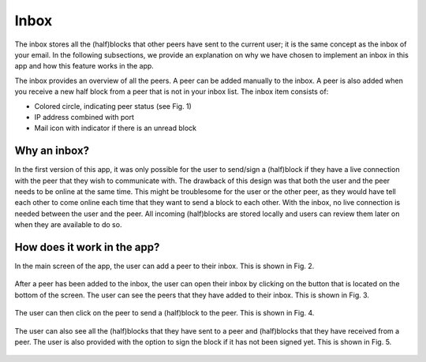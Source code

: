 **************
Inbox
**************

The inbox stores all the (half)blocks that other peers have sent to the current user; it is the same concept as the inbox of your email. In the following subsections, we provide an explanation on why we have chosen to implement an inbox in this app and how this feature works in the app.

The inbox provides an overview of all the peers. A peer can be added manually to the inbox. A peer is also added when you receive a new half block from a peer that is not in your inbox list. The inbox item consists of:

- Colored circle, indicating peer status (see Fig. 1)
- IP address combined with port
- Mail icon with indicator if there is an unread block

.. figure:: ./images/inbox_item.png
   :width: 300px
   :alt: Fig. 1. Example inbox item.

===============
Why an inbox?
===============

In the first version of this app, it was only possible for the user to send/sign a (half)block if they have a live connection with the peer that they wish to communicate with. The drawback of this design was that both the user and the peer needs to be online at the same time. This might be troublesome for the user or the other peer, as they would have tell each other to come online each time that they want to send a block to each other. With the inbox, no live connection is needed between the user and the peer. All incoming (half)blocks are stored locally and users can review them later on when they are available to do so.

==============================
How does it work in the app?
==============================

In the main screen of the app, the user can add a peer to their inbox. This is shown in Fig. 2.

.. figure:: ./images/adding_peer_inbox.png
   :width: 300px
   :alt: Fig. 2. Adding a peer to the inbox.

After a peer has been added to the inbox, the user can open their inbox by clicking on the button that is located on the bottom of the screen. The user can see the peers that they have added to their inbox. This is shown in Fig. 3.

.. figure:: ./images/peer_inbox.png
   :width: 300px
   :alt: Fig 3. Inbox of the user.

The user can then click on the peer to send a (half)block to the peer. This is shown in Fig. 4.

.. figure:: ./images/sending_block_peer.png
   :width: 300px
   :alt: Fig. 4. Sending a block to a peer.

The user can also see all the (half)blocks that they have sent to a peer and (half)blocks that they have received from a peer. The user is also provided with the option to sign the block if it has not been signed yet. This is shown in Fig. 5.

.. figure:: ./images/viewing_block_and_sign.png
   :width: 300px
   :alt: Fig. 5. Viewing received blocks and signing of a block.
